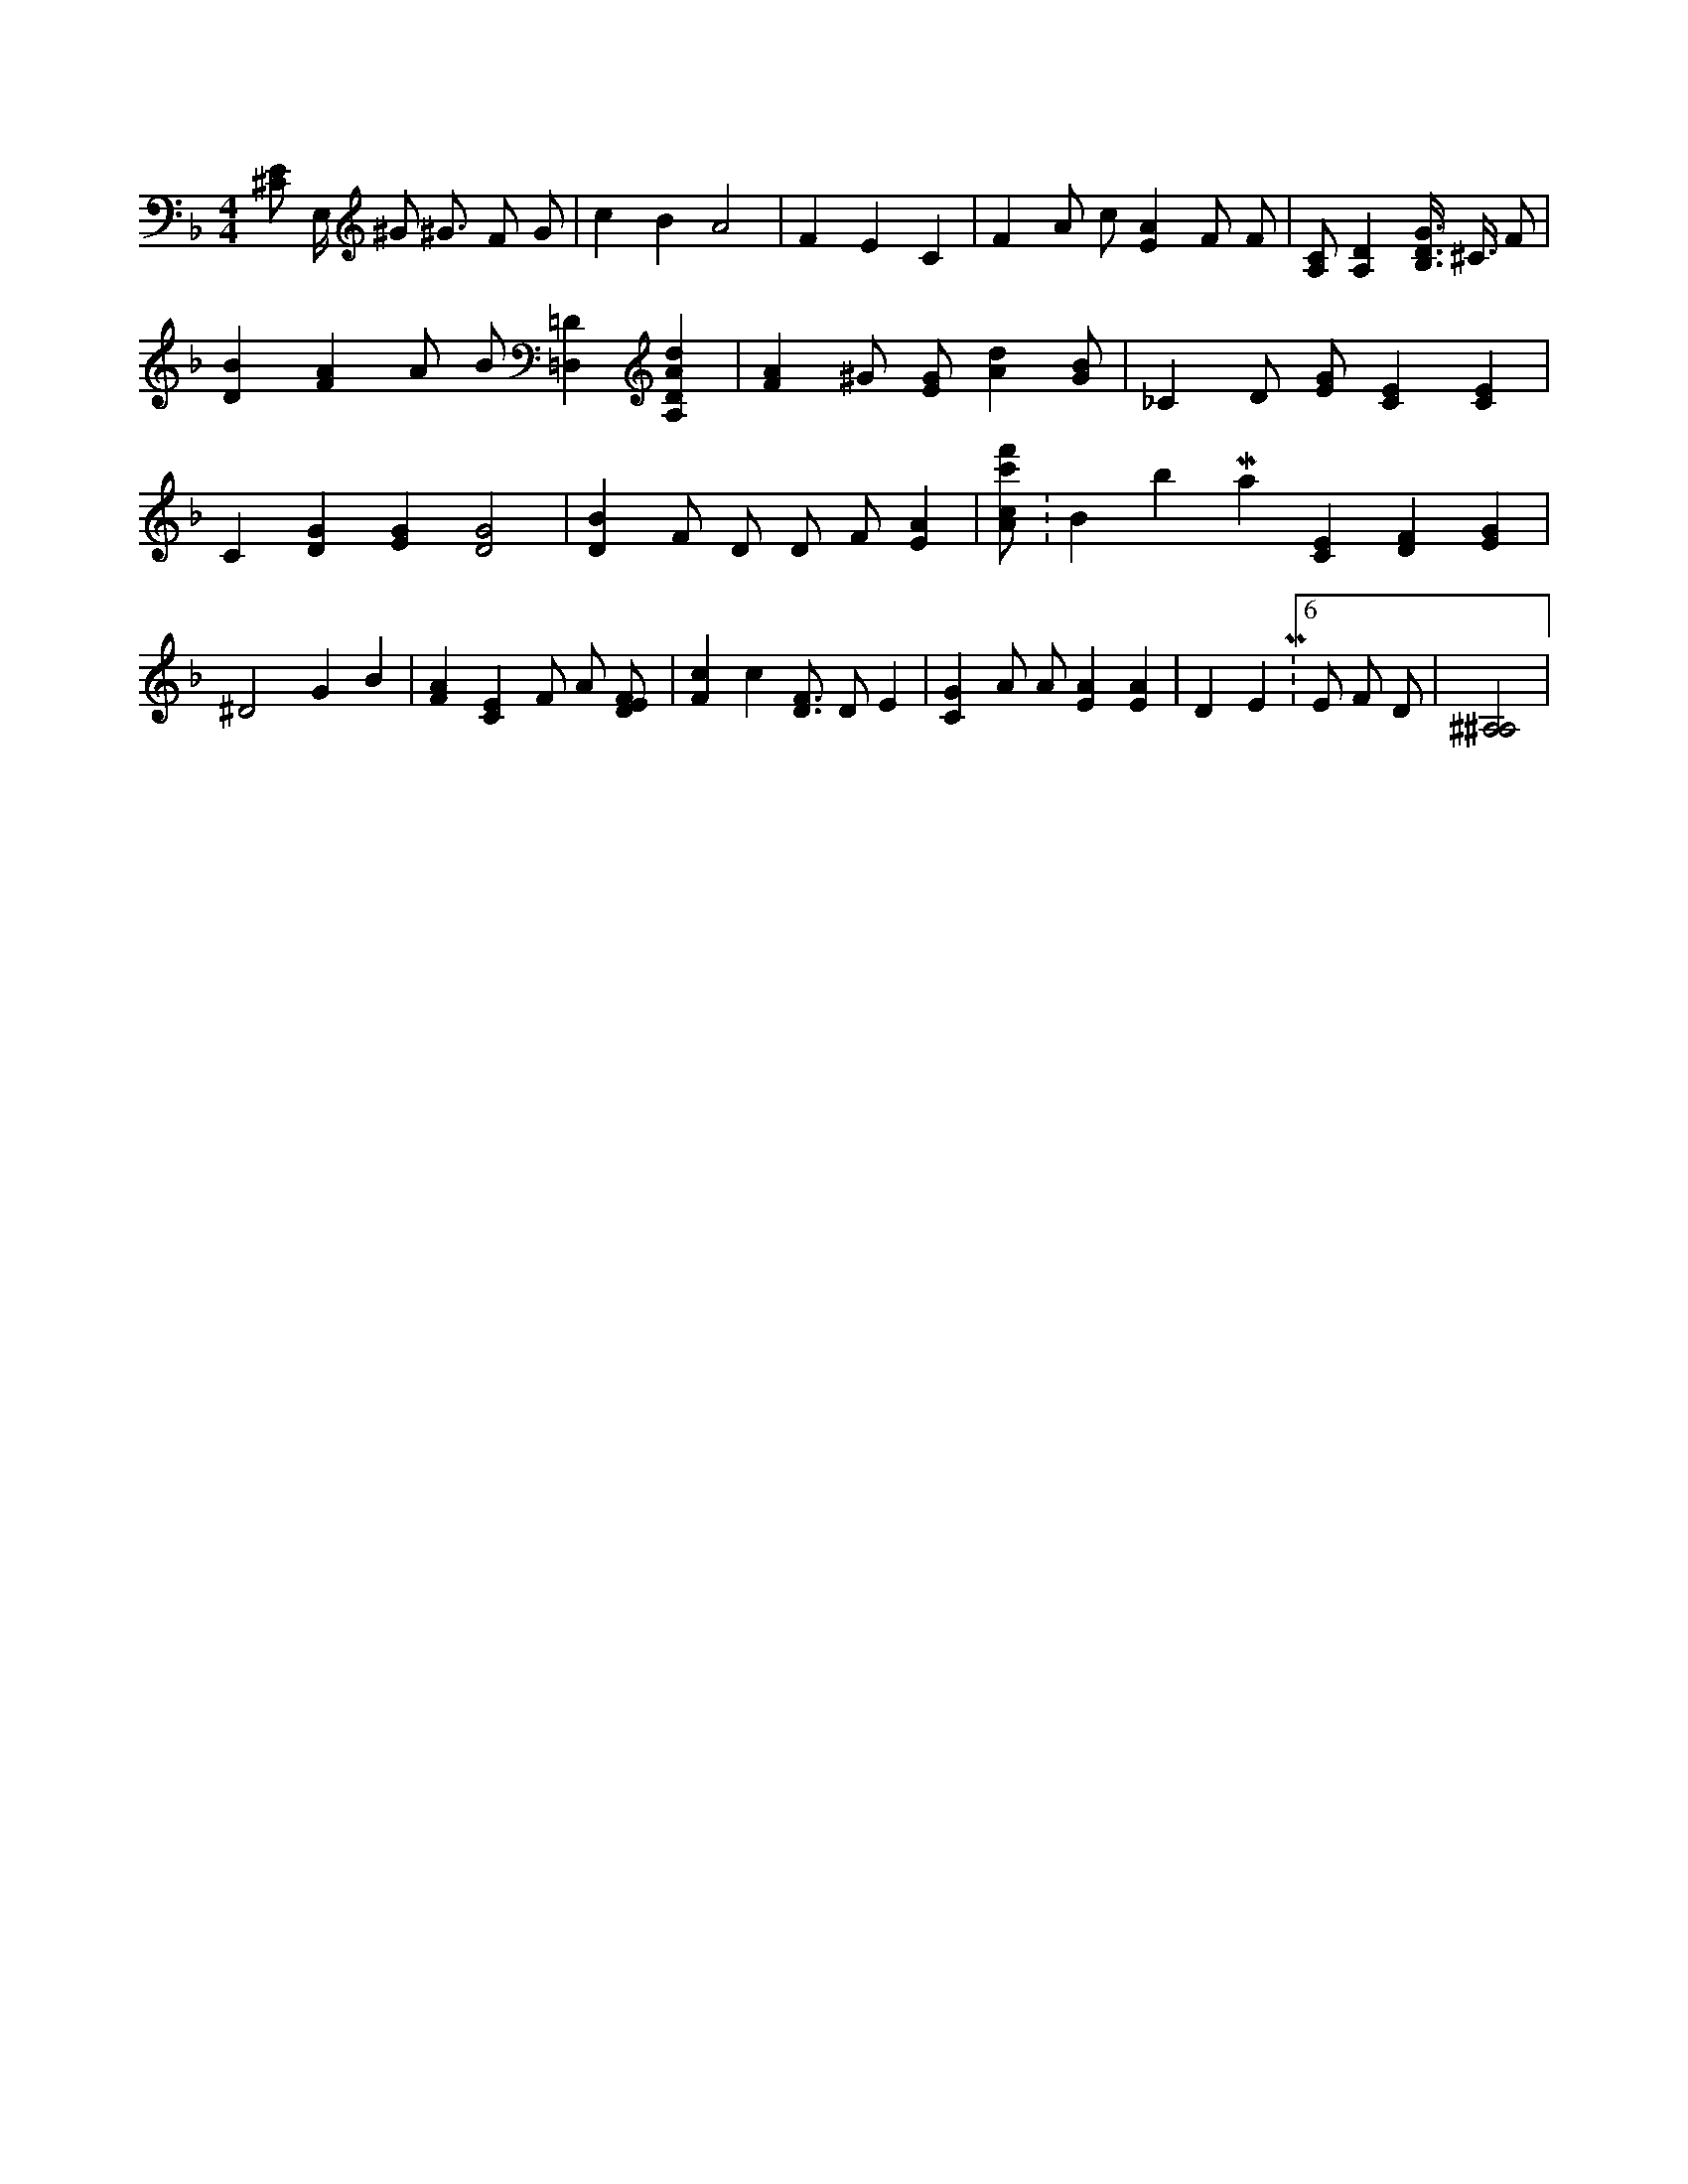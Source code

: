 X:389
L:1/4
M:4/4
K:FMaj
[^C/2E/2] E,/4 ^G/2 ^G3/4 F/2 G/2 | c B A2 | F E C | F A/2 c/2 [EA] F/2 F/2 | [A,/2C/2] [A,D] [B,3/8D3/8G3/8] ^C3/8 F/2 | [DB] [FA] A/2 B/2 [=D,=D] [A,DAd] | [FA] ^G/2 [E/2G/2] [Ad] [G/2B/2] | _C D/2 [E/2G/2] [CE] [CE] | C [DG] [EG] [D2G2] | [DB] F/2 D/2 D/2 F/2 [EA] | [A/2c/2f'/2c'/2] K:BbMaj [CE] [DF] [EG] | ^D2 G B | [FA] [CE] F/2 A/2 [D/2E/2F/2] | [Fc] c [D3/4F3/4] D/2 E | [CG] A/2 A/2 [EA] [EA] | D E M:6/8 E/2 F/2 D/2 | [^A,2^A,2] |
